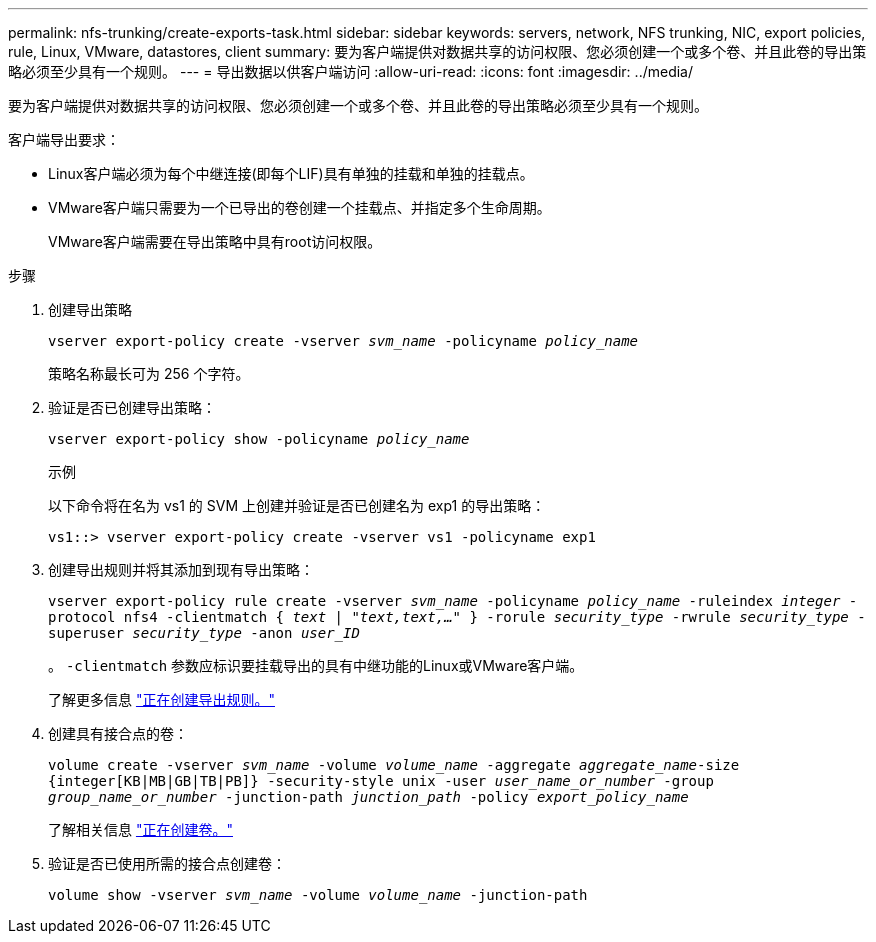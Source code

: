 ---
permalink: nfs-trunking/create-exports-task.html 
sidebar: sidebar 
keywords: servers, network, NFS trunking, NIC, export policies, rule, Linux, VMware, datastores, client 
summary: 要为客户端提供对数据共享的访问权限、您必须创建一个或多个卷、并且此卷的导出策略必须至少具有一个规则。 
---
= 导出数据以供客户端访问
:allow-uri-read: 
:icons: font
:imagesdir: ../media/


[role="lead"]
要为客户端提供对数据共享的访问权限、您必须创建一个或多个卷、并且此卷的导出策略必须至少具有一个规则。

客户端导出要求：

* Linux客户端必须为每个中继连接(即每个LIF)具有单独的挂载和单独的挂载点。
* VMware客户端只需要为一个已导出的卷创建一个挂载点、并指定多个生命周期。
+
VMware客户端需要在导出策略中具有root访问权限。



.步骤
. 创建导出策略
+
`vserver export-policy create -vserver _svm_name_ -policyname _policy_name_`

+
策略名称最长可为 256 个字符。

. 验证是否已创建导出策略：
+
`vserver export-policy show -policyname _policy_name_`

+
.示例
以下命令将在名为 vs1 的 SVM 上创建并验证是否已创建名为 exp1 的导出策略：

+
`vs1::> vserver export-policy create -vserver vs1 -policyname exp1`

. 创建导出规则并将其添加到现有导出策略：
+
`vserver export-policy rule create -vserver _svm_name_ -policyname _policy_name_ -ruleindex _integer_ -protocol nfs4 -clientmatch { _text | "text,text,…"_ } -rorule _security_type_ -rwrule _security_type_ -superuser _security_type_ -anon _user_ID_`

+
。 `-clientmatch` 参数应标识要挂载导出的具有中继功能的Linux或VMware客户端。

+
了解更多信息 link:../nfs-config/add-rule-export-policy-task.html["正在创建导出规则。"]

. 创建具有接合点的卷：
+
`volume create -vserver _svm_name_ -volume _volume_name_ -aggregate _aggregate_name_-size {integer[KB|MB|GB|TB|PB]} -security-style unix -user _user_name_or_number_ -group _group_name_or_number_ -junction-path _junction_path_ -policy _export_policy_name_`

+
了解相关信息 link:../nfs-config/create-volume-task.html["正在创建卷。"]

. 验证是否已使用所需的接合点创建卷：
+
`volume show -vserver _svm_name_ -volume _volume_name_ -junction-path`


